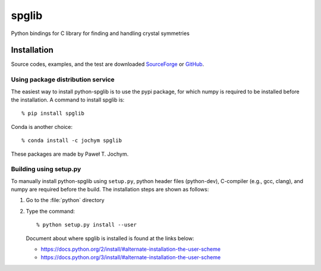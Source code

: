 spglib
======

|Version Badge| |Downloads Badge| |Build Status|

Python bindings for C library for finding and handling crystal symmetries

Installation
-------------

Source codes, examples, and the test are downloaded `SourceForge
<https://sourceforge.net/project/showfiles.php?group_id=215020>`_ or
`GitHub
<https://github.com/atztogo/spglib/releases>`_.

Using package distribution service
^^^^^^^^^^^^^^^^^^^^^^^^^^^^^^^^^^^

The easiest way to install python-spglib is to use the pypi package,
for which numpy is required to be installed before the
installation. A command to install spglib is::

   % pip install spglib

Conda is another choice::

   % conda install -c jochym spglib

These packages are made by Paweł T. Jochym.

Building using setup.py
^^^^^^^^^^^^^^^^^^^^^^^^

To manually install python-spglib using ``setup.py``, python header
files (python-dev), C-compiler (e.g., gcc, clang), and numpy are
required before the build. The installation steps are shown as
follows:

1. Go to the :file:`python` directory
2. Type the command::

      % python setup.py install --user

   Document about where spglib is installed is found at the
   links below:
   
   - https://docs.python.org/2/install/#alternate-installation-the-user-scheme
   - https://docs.python.org/3/install/#alternate-installation-the-user-scheme


.. |Version Badge| image:: https://anaconda.org/jochym/spglib/badges/version.svg
   :target: https://anaconda.org/jochym/spglib
.. |Downloads Badge| image:: https://anaconda.org/jochym/spglib/badges/downloads.svg
   :target: https://anaconda.org/jochym/spglib
.. |Build Status| image:: https://travis-ci.org/jochym/spglib.svg?branch=master
   :target: https://travis-ci.org/jochym/spglib
